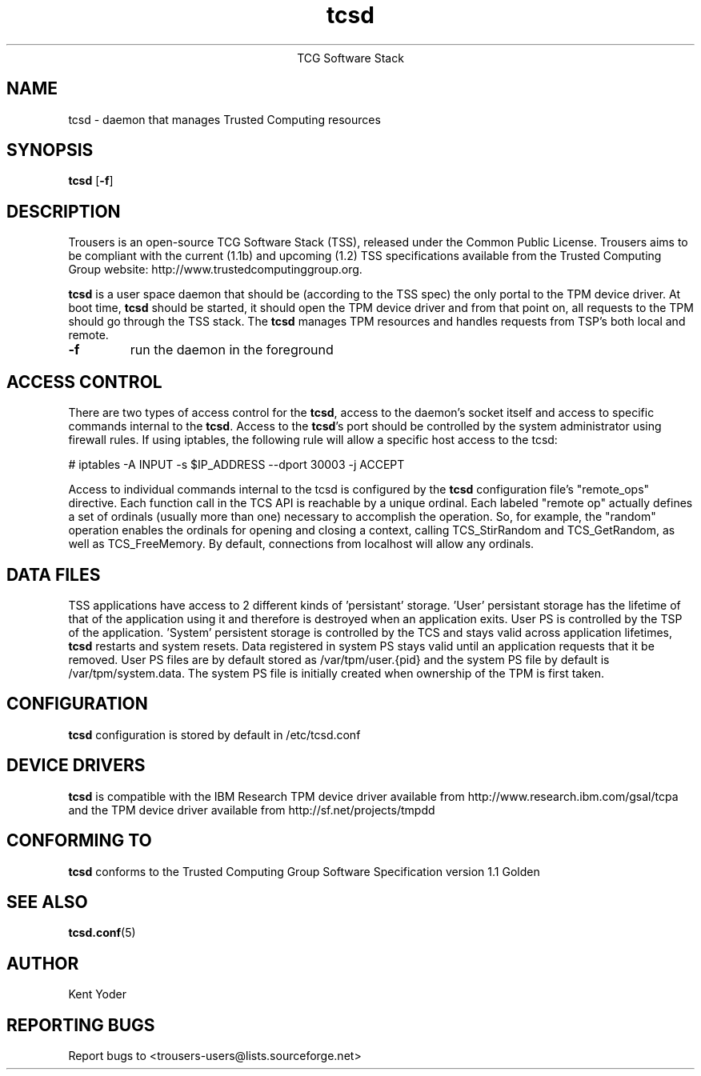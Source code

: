 .\" Copyright (C) 2005 International Business Machines Corporation
.\"
.de Sh \" Subsection
.br
.if t .Sp
.ne 5
.PP
\fB\\$1\fR
.PP
..
.de Sp \" Vertical space (when we can't use .PP)
.if t .sp .5v
.if n .sp
..
.de Ip \" List item
.br
.ie \\n(.$>=3 .ne \\$3
.el .ne 3
.IP "\\$1" \\$2
..
.TH "tcsd" 8 "2005-03-15" "TSS 1.1"
.ce 1
TCG Software Stack 
.SH NAME
tcsd \- daemon that manages Trusted Computing resources
.SH "SYNOPSIS"
.ad l
.hy 0
.B tcsd
.RB [ \-f ]

.SH "DESCRIPTION"
.PP
Trousers is an open-source TCG Software Stack (TSS), released under the Common 
Public License. Trousers aims to be compliant with the current (1.1b) and 
upcoming (1.2) TSS specifications available from the Trusted Computing Group 
website: http://www.trustedcomputinggroup.org.

\fBtcsd\fR is a user space daemon that should be (according to the TSS spec)
the only portal to the TPM device driver. At boot time, \fBtcsd\fR should 
be started, it should open the TPM device driver and from that point on, all 
requests to the TPM should go through the TSS stack. The \fBtcsd\fR manages TPM
resources and handles requests from TSP's both local and remote.

.TP
\fB\-f\fR
run the daemon in the foreground

.SH "ACCESS CONTROL"
.PP
There are two types of access control for the \fBtcsd\fR, access to the
daemon's socket itself and access to specific commands internal to the
\fBtcsd\fR. Access to the \fBtcsd\fR's port should be controlled by the system
administrator using firewall rules.  If using iptables, the following rule
will allow a specific host access to the tcsd:

# iptables -A INPUT -s $IP_ADDRESS --dport 30003 -j ACCEPT

Access to individual commands internal to the tcsd is configured by the
\fBtcsd\fR configuration file's "remote_ops" directive. Each function call
in the TCS API is reachable by a unique ordinal.  Each labeled "remote op"
actually defines a set of ordinals (usually more than one) necessary to
accomplish the operation. So, for example, the "random" operation enables
the ordinals for opening and closing a context, calling TCS_StirRandom
and TCS_GetRandom, as well as TCS_FreeMemory. By default, connections from
localhost will allow any ordinals.

.SH "DATA FILES"
.PP
TSS applications have access to 2 different kinds of 'persistant' storage. 'User' 
persistant storage has the lifetime of that of the application using it 
and therefore is destroyed when an application exits.  User PS is controlled 
by the TSP of the application.  'System' persistent storage is controlled by 
the TCS and stays valid across application lifetimes, \fBtcsd\fR restarts and 
system resets. Data registered in system PS stays valid until an application 
requests that it be removed. User PS files are by default stored as 
/var/tpm/user.{pid} and the system PS file by default is /var/tpm/system.data. 
The system PS file is initially created when ownership of the TPM is first 
taken.

.SH "CONFIGURATION"
\fBtcsd\fR configuration is stored by default in /etc/tcsd.conf

.SH "DEVICE DRIVERS"
.PP
\fBtcsd\fR is compatible with the IBM Research TPM device driver available
from http://www.research.ibm.com/gsal/tcpa and the TPM device driver available
from http://sf.net/projects/tmpdd

.SH "CONFORMING TO"
.PP
\fBtcsd\fR conforms to the Trusted Computing Group Software
Specification version 1.1 Golden

.SH "SEE ALSO"
.PP
\fBtcsd.conf\fR(5)

.SH "AUTHOR"
Kent Yoder

.SH "REPORTING BUGS"
Report bugs to <trousers-users@lists.sourceforge.net>
